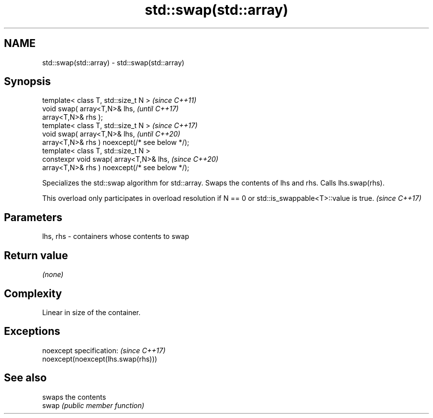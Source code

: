 .TH std::swap(std::array) 3 "2020.03.24" "http://cppreference.com" "C++ Standard Libary"
.SH NAME
std::swap(std::array) \- std::swap(std::array)

.SH Synopsis

  template< class T, std::size_t N >            \fI(since C++11)\fP
  void swap( array<T,N>& lhs,                   \fI(until C++17)\fP
  array<T,N>& rhs );
  template< class T, std::size_t N >            \fI(since C++17)\fP
  void swap( array<T,N>& lhs,                   \fI(until C++20)\fP
  array<T,N>& rhs ) noexcept(/* see below */);
  template< class T, std::size_t N >
  constexpr void swap( array<T,N>& lhs,         \fI(since C++20)\fP
  array<T,N>& rhs ) noexcept(/* see below */);

  Specializes the std::swap algorithm for std::array. Swaps the contents of lhs and rhs. Calls lhs.swap(rhs).

  This overload only participates in overload resolution if N == 0 or std::is_swappable<T>::value is true. \fI(since C++17)\fP


.SH Parameters


  lhs, rhs - containers whose contents to swap


.SH Return value

  \fI(none)\fP

.SH Complexity

  Linear in size of the container.

.SH Exceptions


  noexcept specification:           \fI(since C++17)\fP
  noexcept(noexcept(lhs.swap(rhs)))


.SH See also


       swaps the contents
  swap \fI(public member function)\fP




